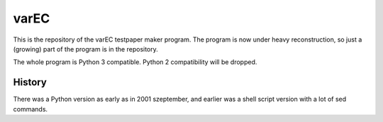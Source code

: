 varEC
==========

This is the repository of the varEC testpaper maker program. The program is now
under heavy reconstruction, so just a (growing) part of the program is in the
repository.

The whole program is Python 3 compatible. Python 2 compatibility will be
dropped.

History
--------
There was a Python version as early as in 2001 szeptember, and earlier was a
shell script version with a lot of sed commands.
